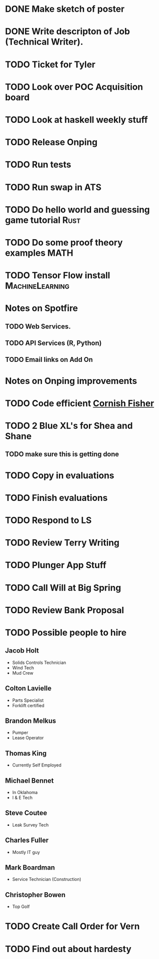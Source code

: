 
* DONE Make sketch of poster
  DEADLINE: <2017-08-22 Tue>

* DONE Write descripton of Job (Technical Writer). 
  DEADLINE: <2017-08-21 Mon>

* TODO Ticket for Tyler 
  DEADLINE: <2017-08-24 Thu>

* TODO Look over POC Acquisition board
  DEADLINE: <2017-08-24 Thu>

* TODO Look at haskell weekly stuff 
  DEADLINE: <2017-08-26 Sat>

* TODO Release Onping
  DEADLINE: <2017-08-24 Thu>

* TODO Run tests 
  DEADLINE: <2017-08-24 Thu>

* TODO Run swap in ATS
* TODO Do hello world and guessing game tutorial                       :Rust:
* TODO Do some proof theory examples                                   :MATH:
* TODO Tensor Flow install                                  :MachineLearning:
* Notes on Spotfire
** TODO Web Services. 
** TODO API Services (R, Python)
** TODO Email links on Add On
* Notes on Onping improvements
* TODO Code efficient [[https://en.wikipedia.org/wiki/Cornish%E2%80%93Fisher_expansion][Cornish Fisher]]
* TODO 2 Blue XL's for Shea and Shane
** TODO make sure this is getting done   
   DEADLINE: <2017-08-31 Thu>

* TODO Copy in evaluations 
  DEADLINE: <2017-08-24 Thu>

* TODO Finish evaluations 
  DEADLINE: <2017-08-25 Fri>

* TODO Respond to LS 
  DEADLINE: <2017-08-24 Thu>

* TODO Review Terry Writing
  DEADLINE: <2017-08-25 Fri>


* TODO Plunger App Stuff
* TODO Call Will at Big Spring
* TODO Review Bank Proposal
  DEADLINE: <2017-08-24 Thu>
* TODO Possible people to hire
** Jacob Holt
+ Solids Controls Technician
+ Wind Tech
+ Mud Crew
** Colton Lavielle
+ Parts Specialist
+ Forklift certified
** Brandon Melkus
+ Pumper 
+ Lease Operator
** Thomas King 
+ Currently Self Employed
** Michael Bennet
+ In Oklahoma
+ I & E Tech
** Steve Coutee
+ Leak Survey Tech
** Charles Fuller 
+ Mostly IT guy
** Mark Boardman
+ Service Technician (Construction)
** Christopher Bowen
+ Top Golf
* TODO Create Call Order for Vern
* TODO Find out about hardesty

